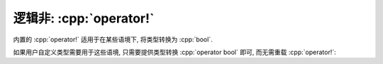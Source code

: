 ************************************************************************************************************************
逻辑非: :cpp:`operator!`
************************************************************************************************************************

内置的 :cpp:`operator!` 适用于在某些语境下, 将类型转换为 :cpp:`bool`.

如果用户自定义类型需要用于这些语境, 只需要提供类型转换 :cpp:`operator bool` 即可, 而无需重载 :cpp:`operator!`:

.. code-block:: cpp
  :linenos:

  class Widget {
   public:
    // Widget -> bool 的转换函数
    //  -> true : value_ == 5
    //  -> false: value_ != 5
    explicit operator bool() {
      return value_ == 5;
    }

   private:
    int value_;
  };